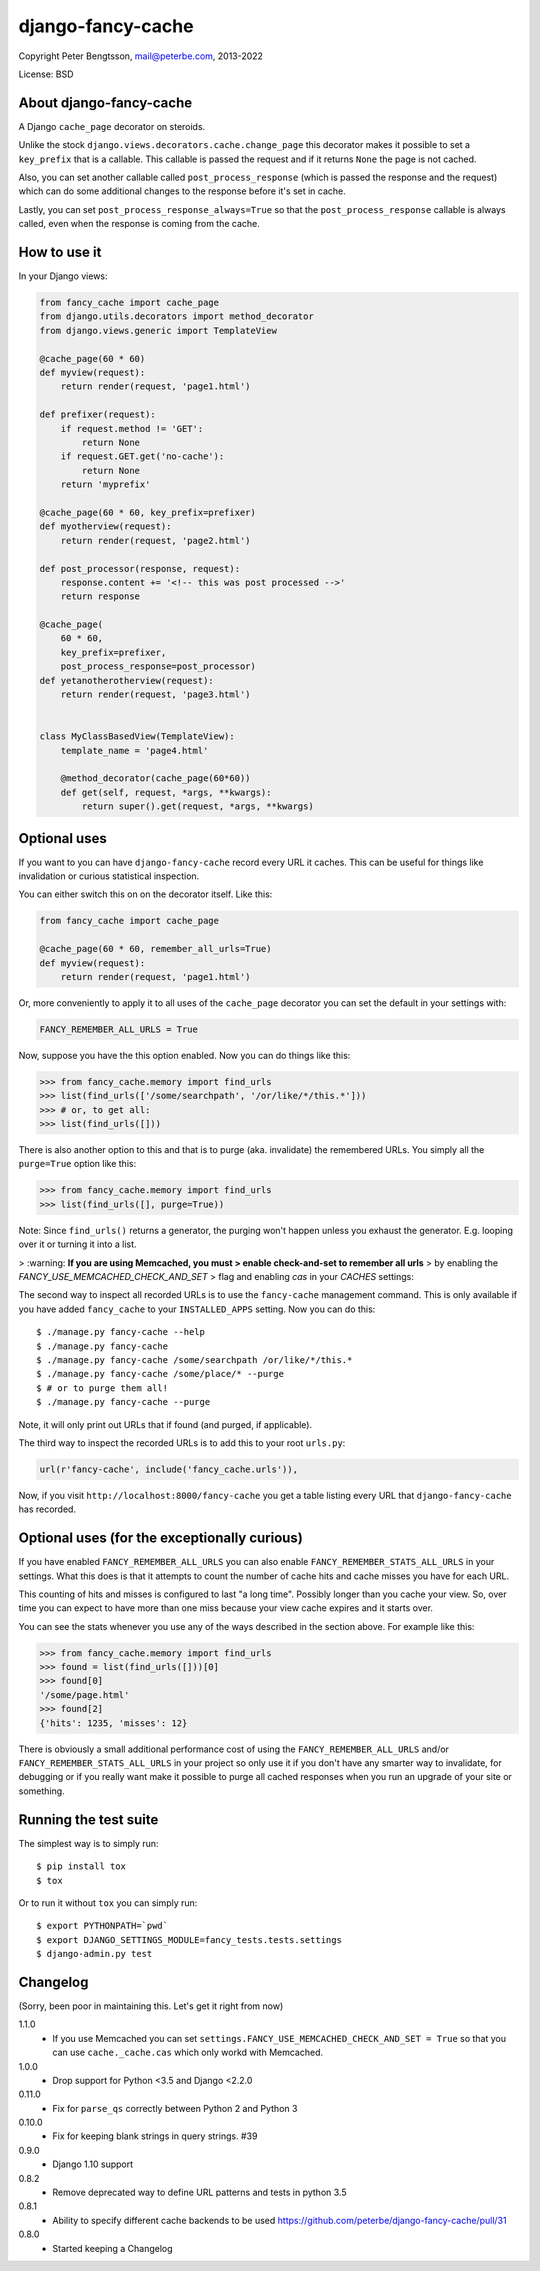 django-fancy-cache
==================

Copyright Peter Bengtsson, mail@peterbe.com, 2013-2022

|Travis|

License: BSD

About django-fancy-cache
------------------------

A Django ``cache_page`` decorator on steroids.

Unlike the stock ``django.views.decorators.cache.change_page`` this
decorator makes it possible to set a ``key_prefix`` that is a
callable. This callable is passed the request and if it returns ``None``
the page is not cached.

Also, you can set another callable called ``post_process_response``
(which is passed the response and the request) which can do some
additional changes to the response before it's set in cache.

Lastly, you can set ``post_process_response_always=True`` so that the
``post_process_response`` callable is always called, even when the
response is coming from the cache.


How to use it
-------------

In your Django views:

.. code:: python

    from fancy_cache import cache_page
    from django.utils.decorators import method_decorator
    from django.views.generic import TemplateView

    @cache_page(60 * 60)
    def myview(request):
        return render(request, 'page1.html')

    def prefixer(request):
        if request.method != 'GET':
            return None
        if request.GET.get('no-cache'):
            return None
        return 'myprefix'

    @cache_page(60 * 60, key_prefix=prefixer)
    def myotherview(request):
        return render(request, 'page2.html')

    def post_processor(response, request):
        response.content += '<!-- this was post processed -->'
        return response

    @cache_page(
        60 * 60,
        key_prefix=prefixer,
        post_process_response=post_processor)
    def yetanotherotherview(request):
        return render(request, 'page3.html')


    class MyClassBasedView(TemplateView):
        template_name = 'page4.html'

        @method_decorator(cache_page(60*60))
        def get(self, request, *args, **kwargs):
            return super().get(request, *args, **kwargs)

Optional uses
-------------

If you want to you can have ``django-fancy-cache`` record every URL it
caches. This can be useful for things like invalidation or curious
statistical inspection.

You can either switch this on on the decorator itself. Like this:

.. code:: python

    from fancy_cache import cache_page

    @cache_page(60 * 60, remember_all_urls=True)
    def myview(request):
        return render(request, 'page1.html')

Or, more conveniently to apply it to all uses of the ``cache_page``
decorator you can set the default in your settings with:

.. code:: python

    FANCY_REMEMBER_ALL_URLS = True

Now, suppose you have the this option enabled. Now you can do things
like this:

.. code:: python

    >>> from fancy_cache.memory import find_urls
    >>> list(find_urls(['/some/searchpath', '/or/like/*/this.*']))
    >>> # or, to get all:
    >>> list(find_urls([]))

There is also another option to this and that is to purge (aka.
invalidate) the remembered URLs. You simply all the ``purge=True``
option like this:

.. code:: python

    >>> from fancy_cache.memory import find_urls
    >>> list(find_urls([], purge=True))

Note: Since ``find_urls()`` returns a generator, the purging won't
happen unless you exhaust the generator. E.g. looping over it or
turning it into a list.

> :warning: **If you are using Memcached, you must
> enable check-and-set to remember all urls**
> by enabling the `FANCY_USE_MEMCACHED_CHECK_AND_SET`
> flag and enabling `cas` in your `CACHES` settings:

.. code:: python
    # in settings.py

    FANCY_USE_MEMCACHED_CHECK_AND_SET = True

    CACHES = {
        'default': {
            'BACKEND': 'django.core.cache.backends.memcached.PyLibMCCache',
            'LOCATION': '127.0.0.1:11211',
            # This OPTIONS setting enables Memcached check-and-set which is
            # required for remember_all_urls or FANCY_REMEMBER_ALL_URLS.
            'OPTIONS': {
                'behaviors': {
                    'cas': True
                }
            }
        }
     }

The second way to inspect all recorded URLs is to use the
``fancy-cache`` management command. This is only available if you have
added ``fancy_cache`` to your ``INSTALLED_APPS`` setting. Now you can do
this::

    $ ./manage.py fancy-cache --help
    $ ./manage.py fancy-cache
    $ ./manage.py fancy-cache /some/searchpath /or/like/*/this.*
    $ ./manage.py fancy-cache /some/place/* --purge
    $ # or to purge them all!
    $ ./manage.py fancy-cache --purge

Note, it will only print out URLs that if found (and purged, if
applicable).

The third way to inspect the recorded URLs is to add this to your root
``urls.py``:

.. code:: python

    url(r'fancy-cache', include('fancy_cache.urls')),

Now, if you visit ``http://localhost:8000/fancy-cache`` you get a table
listing every URL that ``django-fancy-cache`` has recorded.


Optional uses (for the exceptionally curious)
---------------------------------------------

If you have enabled ``FANCY_REMEMBER_ALL_URLS`` you can also enable
``FANCY_REMEMBER_STATS_ALL_URLS`` in your settings. What this does is
that it attempts to count the number of cache hits and cache misses
you have for each URL.

This counting of hits and misses is configured to last "a long time".
Possibly longer than you cache your view. So, over time you can expect
to have more than one miss because your view cache expires and it
starts over.

You can see the stats whenever you use any of the ways described in
the section above. For example like this:

.. code:: python

    >>> from fancy_cache.memory import find_urls
    >>> found = list(find_urls([]))[0]
    >>> found[0]
    '/some/page.html'
    >>> found[2]
    {'hits': 1235, 'misses': 12}

There is obviously a small additional performance cost of using the
``FANCY_REMEMBER_ALL_URLS`` and/or ``FANCY_REMEMBER_STATS_ALL_URLS`` in
your project so only use it if you don't have any smarter way to
invalidate, for debugging or if you really want make it possible to
purge all cached responses when you run an upgrade of your site or
something.

Running the test suite
----------------------

The simplest way is to simply run::

    $ pip install tox
    $ tox

Or to run it without ``tox`` you can simply run::

    $ export PYTHONPATH=`pwd`
    $ export DJANGO_SETTINGS_MODULE=fancy_tests.tests.settings
    $ django-admin.py test


.. |Travis| image:: https://travis-ci.org/peterbe/django-fancy-cache.png?branch=master
   :target: https://travis-ci.org/peterbe/django-fancy-cache


Changelog
---------

(Sorry, been poor in maintaining this. Let's get it right from now)

1.1.0
    * If you use Memcached you can set
      ``settings.FANCY_USE_MEMCACHED_CHECK_AND_SET = True`` so that you
      can use ``cache._cache.cas`` which only workd with Memcached.

1.0.0
    * Drop support for Python <3.5 and Django <2.2.0

0.11.0
    * Fix for ``parse_qs`` correctly between Python 2 and Python 3

0.10.0
    * Fix for keeping blank strings in query strings. #39

0.9.0
    * Django 1.10 support

0.8.2
    * Remove deprecated way to define URL patterns and tests in python 3.5

0.8.1
    * Ability to specify different cache backends to be used
      https://github.com/peterbe/django-fancy-cache/pull/31

0.8.0
    * Started keeping a Changelog
